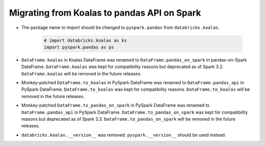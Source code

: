 ..  Licensed to the Apache Software Foundation (ASF) under one
    or more contributor license agreements.  See the NOTICE file
    distributed with this work for additional information
    regarding copyright ownership.  The ASF licenses this file
    to you under the Apache License, Version 2.0 (the
    "License"); you may not use this file except in compliance
    with the License.  You may obtain a copy of the License at

..    http://www.apache.org/licenses/LICENSE-2.0

..  Unless required by applicable law or agreed to in writing,
    software distributed under the License is distributed on an
    "AS IS" BASIS, WITHOUT WARRANTIES OR CONDITIONS OF ANY
    KIND, either express or implied.  See the License for the
    specific language governing permissions and limitations
    under the License.


============================================
Migrating from Koalas to pandas API on Spark
============================================

* The package name to import should be changed to ``pyspark.pandas`` from ``databricks.koalas``.

   .. code-block:: python
   
      # import databricks.koalas as ks
      import pyspark.pandas as ps

* ``DataFrame.koalas`` in Koalas DataFrame was renamed to ``DataFrame.pandas_on_spark`` in pandas-on-Spark DataFrame. ``DataFrame.koalas`` was kept for compatibility reasons but deprecated as of Spark 3.2.
  ``DataFrame.koalas`` will be removed in the future releases.

* Monkey-patched ``DataFrame.to_koalas`` in PySpark DataFrame was renamed to ``DataFrame.pandas_api`` in PySpark DataFrame. ``DataFrame.to_koalas`` was kept for compatibility reasons.
  ``DataFrame.to_koalas`` will be removed in the future releases.

* Monkey-patched ``DataFrame.to_pandas_on_spark`` in PySpark DataFrame was renamed to ``DataFrame.pandas_api`` in PySpark DataFrame. ``DataFrame.to_pandas_on_spark`` was kept for compatibility reasons but deprecated as of Spark 3.3.
  ``DataFrame.to_pandas_on_spark`` will be removed in the future releases.

* ``databricks.koalas.__version__`` was removed. ``pyspark.__version__`` should be used instead.
